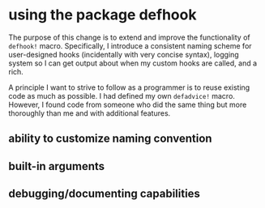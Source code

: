* using the package defhook
:PROPERTIES:
:ID:       cc995576-2322-45cd-82ed-4b083f94d618
:END:

The purpose of this change is to extend and improve the functionality of
=defhook!= macro. Specifically, I introduce a consistent naming scheme for
user-designed hooks (incidentally with very concise syntax), logging system so I
can get output about when my custom hooks are called, and a rich.

A principle I want to strive to follow as a programmer is to reuse existing code
as much as possible. I had defined my own =defadvice!= macro. However, I found
code from someone who did the same thing but more thoroughly than me and with
additional features.

** ability to customize naming convention
:PROPERTIES:
:ID:       a43264d4-f30a-4411-9443-4bdda08d4290
:END:

** built-in arguments
:PROPERTIES:
:ID:       feb0d3d2-04e1-4571-a9ab-0e8b2d92b0b9
:END:

** debugging/documenting capabilities
:PROPERTIES:
:ID:       b4130374-2b99-475b-b369-831a53a9b2c6
:END:
